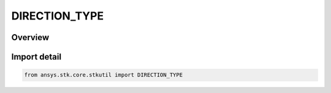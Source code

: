 DIRECTION_TYPE
==============

.. py:class:: DIRECTION_TYPE

   IntEnum


.. py:currentmodule:: ansys.stk.core.stkutil

Overview
--------

Import detail
-------------

.. code-block:: python

    from ansys.stk.core.stkutil import DIRECTION_TYPE


